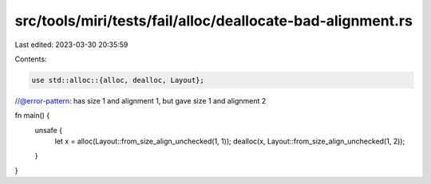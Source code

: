 src/tools/miri/tests/fail/alloc/deallocate-bad-alignment.rs
===========================================================

Last edited: 2023-03-30 20:35:59

Contents:

.. code-block:: rs

    use std::alloc::{alloc, dealloc, Layout};

//@error-pattern: has size 1 and alignment 1, but gave size 1 and alignment 2

fn main() {
    unsafe {
        let x = alloc(Layout::from_size_align_unchecked(1, 1));
        dealloc(x, Layout::from_size_align_unchecked(1, 2));
    }
}



